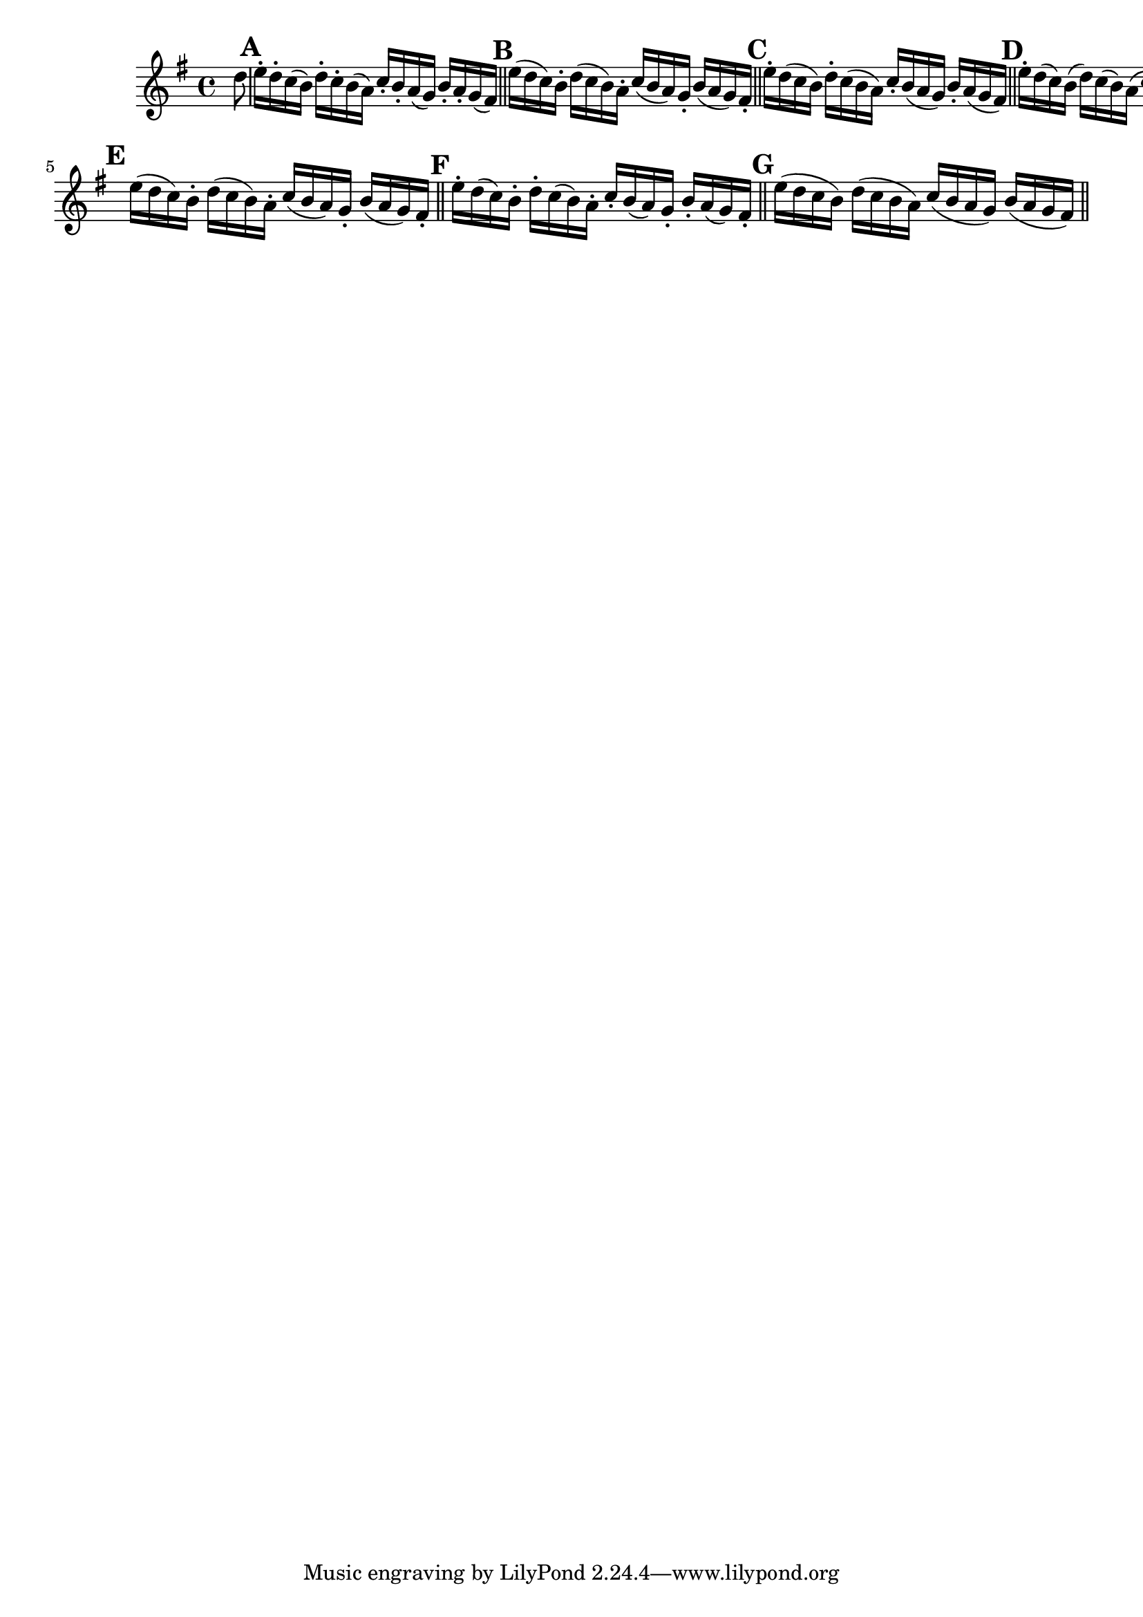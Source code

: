 \version "2.24.0"

\relative {
  \language "english"

  \key g \major
  \time 4/4

  \partial 8 { d''8 } |

  \override Score.NonMusicalPaperColumn.line-break-permission = ##f

  % Alternates from 1st edition
  \mark \default
  e16-. d-. c( b) d-. c-. b( a) c-. b-. a( g) b-. a-. g( f-sharp) | \bar "||"

  \mark \default
  e'16( d c) b-. d( c b) a-. c( b a) g-. b( a g) f-sharp-. | \bar "||"

  \mark \default
  e'16-. d( c b) d-. c( b a) c-. b( a g) b-. a( g f-sharp) | \bar "||"

  \mark \default
  e'16-. d( c) b( d) c( b) a( c) b( a) g( b) a( g) f-sharp\laissezVibrer | \bar "||" \break \noPageBreak

  % Alternates from Gumpert edition
  \mark \default
  e'16( d c) b-. d( c b) a-. c( b a) g-. b( a g) f-sharp-. | \bar "||"

  \mark \default
  e'16-. d( c) b-. d-. c( b) a-. c-. b( a) g-. b-. a( g) f-sharp-. | \bar "||"

  \mark \default
  e'16( d c b) d( c b a) c( b a g) b( a g f-sharp) | \bar "||"

  \revert Score.NonMusicalPaperColumn.line-break-permission
}
